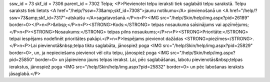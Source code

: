 ssw_id = 73skf_id = 7306parent_id = 7302Telpa;<P>Pievienotei telpu ieraksti tiek saglabāti telpu sarakstā. Telpu saraksts tiek lietots <A href="/help/?ssw=73&amp;skf_id=7308">jaunu notikumu</A> pievienošanā un <A href="/help/?ssw=73&amp;skf_id=7317">atskaišu </A>sagatavošanā.</P>\n<P><IMG src="/help/Skin/help/img.aspx?pid=26189" border=0></P>\n<P>&nbsp;</P>\n<P><STRONG>Kods:</STRONG> telpas nosaukuma saīsinājums vai apzīmējums;</P>\n<P><STRONG>Nosaukums:</STRONG> telpas pilns nosaukums;</P>\n<P><STRONG>Prioritāte:</STRONG> telpai iespējams nodefinēt prioritātes pakāpi.</P>\n<P>Iespējams pievienot dažādas <STRONG>piezīmes</STRONG>.</P>\n<P>Lai pievienotā&nbsp;telpa tiktu saglabāta, jānospiež poga <IMG src="/help/Skin/help/img.aspx?pid=25829" border=0>, un, ja nepieciešams pievienot vēl citu telpu, jānospiež poga <IMG src="/help/Skin/help/img.aspx?pid=25850" border=0> un jāpievieno jauns telpas ierakst. Lai, pēc saglabāšanas, labotu pievienotās&nbsp;telpas ierakstus, jānospiež poga <IMG src="/help/Skin/help/img.aspx?pid=25832" border=0> un pēc labošanas ieraksts jāsaglabā.</P>